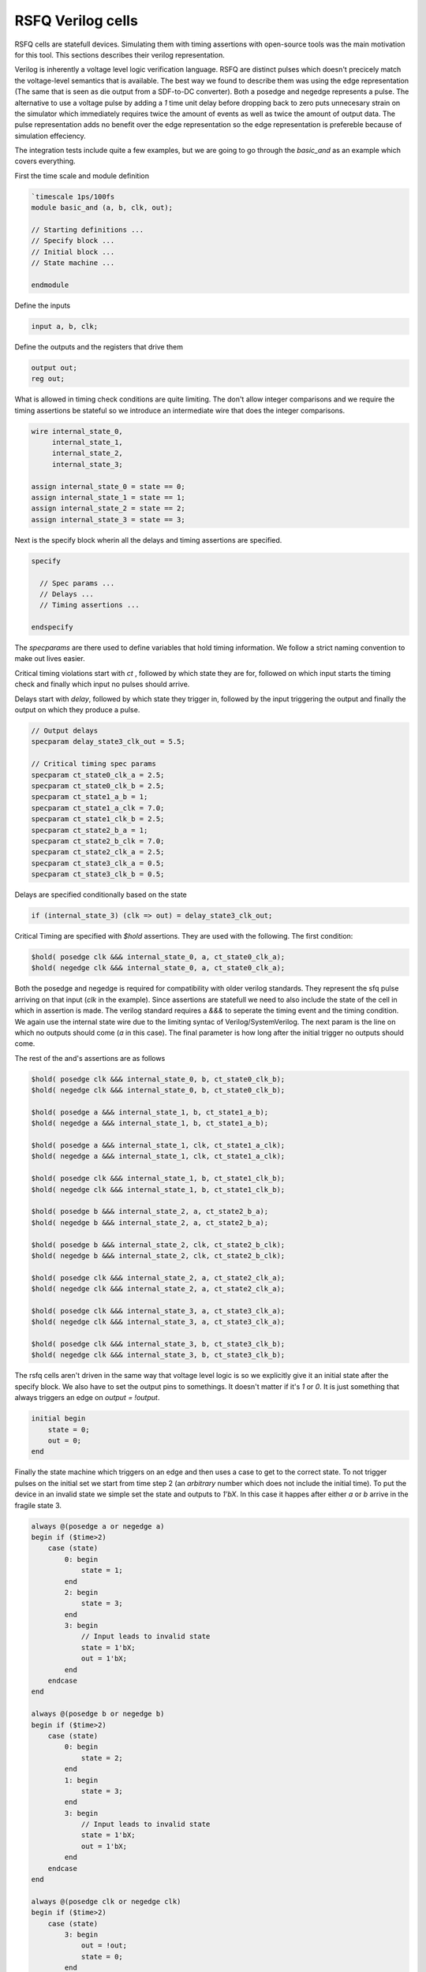 RSFQ Verilog cells
==================

RSFQ cells are statefull devices. Simulating them with timing assertions with
open-source tools was the main motivation for this tool. This sections
describes their verilog representation.

Verilog is inherently a voltage level logic verification language. RSFQ are
distinct pulses which doesn't precicely match the voltage-level semantics that
is available. The best way we found to describe them was using the edge
representation (The same that is seen as die output from a SDF-to-DC
converter). Both a posedge and negedge represents a pulse. The alternative to
use a voltage pulse by adding a `1` time unit delay before dropping back to
zero puts unnecesary strain on the simulator which immediately requires twice
the amount of events as well as twice the amount of output data. The pulse
representation adds no benefit over the edge representation so the edge
representation is prefereble because of simulation effeciency.

The integration tests include quite a few examples, but we are going to go
through the `basic_and` as an example which covers everything.

First the time scale and module definition

.. code-block:: verilog

  `timescale 1ps/100fs
  module basic_and (a, b, clk, out);

  // Starting definitions ...
  // Specify block ...
  // Initial block ...
  // State machine ...

  endmodule

Define the inputs

.. code-block:: verilog

  input a, b, clk;

Define the outputs and the registers that drive them

.. code-block:: verilog

  output out;
  reg out;

What is allowed in timing check conditions are quite limiting. The don't allow
integer comparisons and we require the timing assertions be stateful so we
introduce an intermediate wire that does the integer comparisons.

.. code-block:: verilog

  wire internal_state_0,
       internal_state_1,
       internal_state_2,
       internal_state_3;

  assign internal_state_0 = state == 0;
  assign internal_state_1 = state == 1;
  assign internal_state_2 = state == 2;
  assign internal_state_3 = state == 3;

Next is the specify block wherin all the delays and timing assertions are
specified.

.. code-block:: verilog

  specify

    // Spec params ...
    // Delays ...
    // Timing assertions ...

  endspecify

The `specparams` are there used to define variables that hold timing
information. We follow a strict naming convention to make out lives easier.

Critical timing violations start with `ct` , followed by which state they are
for, followed on which input starts the timing check and finally which input no
pulses should arrive.

Delays start with `delay`, followed by which state they trigger in, followed by
the input triggering the output and finally the output on which they produce a
pulse.

.. code-block:: verilog

  // Output delays
  specparam delay_state3_clk_out = 5.5;

  // Critical timing spec params
  specparam ct_state0_clk_a = 2.5;
  specparam ct_state0_clk_b = 2.5;
  specparam ct_state1_a_b = 1;
  specparam ct_state1_a_clk = 7.0;
  specparam ct_state1_clk_b = 2.5;
  specparam ct_state2_b_a = 1;
  specparam ct_state2_b_clk = 7.0;
  specparam ct_state2_clk_a = 2.5;
  specparam ct_state3_clk_a = 0.5;
  specparam ct_state3_clk_b = 0.5;

Delays are specified conditionally based on the state

.. code-block:: verilog

  if (internal_state_3) (clk => out) = delay_state3_clk_out;

Critical Timing are specified with `$hold` assertions. They are used with the
following. The first condition:

.. code-block:: verilog

  $hold( posedge clk &&& internal_state_0, a, ct_state0_clk_a);
  $hold( negedge clk &&& internal_state_0, a, ct_state0_clk_a);

Both the posedge and negedge is required for compatibility with older verilog
standards. They represent the sfq pulse arriving on that input (`clk` in the
example). Since assertions are statefull we need to also include the state of
the cell in which in assertion is made. The verilog standard requires a `&&&`
to seperate the timing event and the timing condition. We again use the
internal state wire due to the limiting syntac of Verilog/SystemVerilog. The
next param is the line on which no outputs should come (`a` in this case). The
final parameter is how long after the initial trigger no outputs should come.

The rest of the and's assertions are as follows

.. code-block:: verilog

  $hold( posedge clk &&& internal_state_0, b, ct_state0_clk_b);
  $hold( negedge clk &&& internal_state_0, b, ct_state0_clk_b);

  $hold( posedge a &&& internal_state_1, b, ct_state1_a_b);
  $hold( negedge a &&& internal_state_1, b, ct_state1_a_b);

  $hold( posedge a &&& internal_state_1, clk, ct_state1_a_clk);
  $hold( negedge a &&& internal_state_1, clk, ct_state1_a_clk);

  $hold( posedge clk &&& internal_state_1, b, ct_state1_clk_b);
  $hold( negedge clk &&& internal_state_1, b, ct_state1_clk_b);

  $hold( posedge b &&& internal_state_2, a, ct_state2_b_a);
  $hold( negedge b &&& internal_state_2, a, ct_state2_b_a);

  $hold( posedge b &&& internal_state_2, clk, ct_state2_b_clk);
  $hold( negedge b &&& internal_state_2, clk, ct_state2_b_clk);

  $hold( posedge clk &&& internal_state_2, a, ct_state2_clk_a);
  $hold( negedge clk &&& internal_state_2, a, ct_state2_clk_a);

  $hold( posedge clk &&& internal_state_3, a, ct_state3_clk_a);
  $hold( negedge clk &&& internal_state_3, a, ct_state3_clk_a);

  $hold( posedge clk &&& internal_state_3, b, ct_state3_clk_b);
  $hold( negedge clk &&& internal_state_3, b, ct_state3_clk_b);

The rsfq cells aren't driven in the same way that voltage level logic is so we
explicitly give it an initial state after the specify block. We also have to
set the output pins to somethings. It doesn't matter if it's `1` or `0`. It is
just something that always triggers an edge on `output = !output`.

.. code-blocK:: verilog

  initial begin
      state = 0;
      out = 0;
  end

Finally the state machine which triggers on an edge and then uses a case to get
to the correct state. To not trigger pulses on the initial set we start from
time step 2 (an `arbitrary` number which does not include the initial time). To
put the device in an invalid state we simple set the state and outputs to
`1'bX`.  In this case it happes after either `a` or `b` arrive in the fragile
state 3.

.. code-block:: verilog

  always @(posedge a or negedge a)
  begin if ($time>2)
      case (state)
          0: begin
              state = 1;
          end
          2: begin
              state = 3;
          end
          3: begin
              // Input leads to invalid state
              state = 1'bX;
              out = 1'bX;
          end
      endcase
  end

  always @(posedge b or negedge b)
  begin if ($time>2)
      case (state)
          0: begin
              state = 2;
          end
          1: begin
              state = 3;
          end
          3: begin
              // Input leads to invalid state
              state = 1'bX;
              out = 1'bX;
          end
      endcase
  end

  always @(posedge clk or negedge clk)
  begin if ($time>2)
      case (state)
          3: begin
              out = !out;
              state = 0;
          end
      endcase
  end
